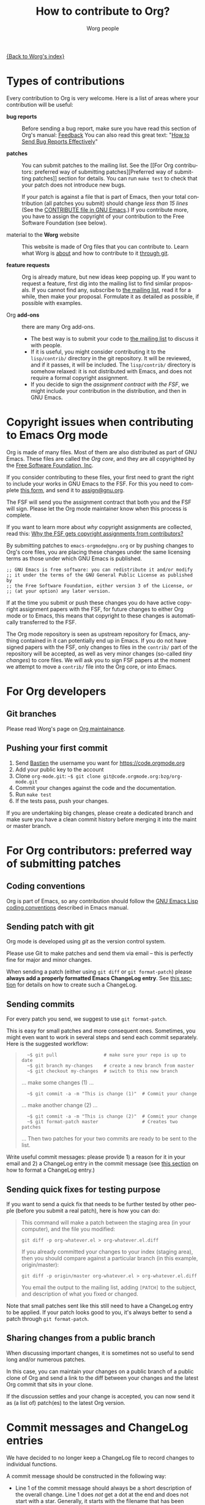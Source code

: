 #+TITLE:      How to contribute to Org?
#+AUTHOR:     Worg people
#+EMAIL:      mdl AT imapmail DOT org
#+OPTIONS:    H:3 num:nil toc:t \n:nil ::t |:t ^:nil -:t f:t *:t tex:t d:(HIDE) tags:not-in-toc
#+STARTUP:    align fold nodlcheck hidestars oddeven lognotestate
#+SEQ_TODO:   TODO(t) INPROGRESS(i) WAITING(w@) | DONE(d) CANCELED(c@)
#+TAGS:       Write(w) Update(u) Fix(f) Check(c)
#+LANGUAGE:   en
#+PRIORITIES: A C B
#+CATEGORY:   worg

# This file is the default header for new Org files in Worg.  Feel free
# to tailor it to your needs.

[[file:index.org][{Back to Worg's index}]]

* Types of contributions
:PROPERTIES:
:CUSTOM_ID: types-of-contributions
:END:

Every contribution to Org is very welcome.  Here is a list of areas
where your contribution will be useful:

- *bug reports* :: Before sending a bug report, make sure you have read
  this section of Org's manual: [[https://orgmode.org/org.html#Feedback][Feedback]] You can also read this great
  text: "[[http://www.chiark.greenend.org.uk/~sgtatham/bugs.html][How to Send Bug Reports Effectively]]"

- *patches* :: You can submit patches to the mailing list.  See the [[For Org contributors: preferred way of submitting
  patches][Preferred way of submitting patches]] section for details.
  You can run =make test= to check that your patch does not introduce new bugs.

  If your patch is against a file that is part of Emacs, then your
  total contribution (all patches you submit) should change /less than
  15 lines/ (See the [[http://git.savannah.gnu.org/cgit/emacs.git/tree/CONTRIBUTE][CONTRIBUTE file in GNU Emacs]].)  If you contribute
  more, you have to assign the copyright of your contribution to the
  Free Software Foundation (see below).

- material to the *Worg* website :: This website is made of Org files
  that you can contribute to.  Learn what Worg is [[file:worg-about.org][about]] and how to
  contribute to it [[file:worg-git.org][through git]].

- *feature requests* :: Org is already mature, but new ideas keep
  popping up.  If you want to request a feature, first dig into the
  mailing list to find similar proposals.  If you cannot find any,
  subscribe to [[file:org-mailing-list.org][the mailing list]], read it for a while, then make your
  proposal.  Formulate it as detailed as possible, if possible with
  examples.

- Org *add-ons* :: there are many Org add-ons.
  - The best way is to submit your code to [[file:org-mailing-list.org][the mailing list]] to discuss
    it with people.
  - If it is useful, you might consider contributing it to the
    =lisp/contrib/= directory in the git repository.  It will be
    reviewed, and if it passes, it will be included.  The
    =lisp/contrib/= directory is somehow relaxed: it is not distributed
    with Emacs, and does not require a formal copyright assignment.
  - If you decide to sign the [[*Copyright issues when contributing to Emacs Org mode][assignment contract with the FSF]], we
    might include your contribution in the distribution, and then in
    GNU Emacs.

* Copyright issues when contributing to Emacs Org mode
:PROPERTIES:
:CUSTOM_ID: copyright-issues
:END:

Org is made of many files.  Most of them are also distributed as part
of GNU Emacs.  These files are called the /Org core/, and they are all
copyrighted by the [[http://www.fsf.org][Free Software Foundation, Inc]].

If you consider contributing to these files, your first need to grant
the right to include your works in GNU Emacs to the FSF.  For this you
need to complete [[https://orgmode.org/request-assign-future.txt][this form]], and send it to [[mailto:assign@gnu.org][assign@gnu.org]].

The FSF will send you the assignment contract that both you and the
FSF will sign.  Please let the Org mode maintainer know when this
process is complete.

If you want to learn more about /why/ copyright assignments are
collected, read this: [[http://www.gnu.org/licenses/why-assign.html][Why the FSF gets copyright assignments from
contributors?]]

By submitting patches to =emacs-orgmode@gnu.org= or by pushing changes
to Org's core files, you are placing these changes under the same
licensing terms as those under which GNU Emacs is published.

#+begin_example
;; GNU Emacs is free software: you can redistribute it and/or modify
;; it under the terms of the GNU General Public License as published by
;; the Free Software Foundation, either version 3 of the License, or
;; (at your option) any later version.
#+end_example

If at the time you submit or push these changes you do have active
copyright assignment papers with the FSF, for future changes to either
Org mode or to Emacs, this means that copyright to these changes is
automatically transferred to the FSF.

The Org mode repository is seen as upstream repository for Emacs,
anything contained in it can potentially end up in Emacs.  If you do
not have signed papers with the FSF, only changes to files in the
=contrib/= part of the repository will be accepted, as well as very
minor changes (so-called /tiny changes/) to core files.  We will ask you
to sign FSF papers at the moment we attempt to move a =contrib/= file
into the Org core, or into Emacs.

* For Org developers
  :PROPERTIES:
  :CUSTOM_ID: devs
  :END:

** Git branches

Please read Worg's page on [[https://orgmode.org/worg/org-maintainance.html][Org maintainance]].

** Pushing your first commit

1. Send [[mailto:bzgATgnuDOTorg][Bastien]] the username you want for https://code.orgmode.org
2. Add your public key to the account
3. Clone =org-mode.git=: =~$ git clone git@code.orgmode.org:bzg/org-mode.git=
4. Commit your changes against the code and the documentation.
5. Run =make test=
6. If the tests pass, push your changes.

If you are undertaking big changes, please create a dedicated branch
and make sure you have a clean commit history before merging it into
the maint or master branch.

* For Org contributors: preferred way of submitting patches
:PROPERTIES:
:CUSTOM_ID: patches
:END:

** Coding conventions

Org is part of Emacs, so any contribution should follow the [[http://www.gnu.org/software/emacs/manual/html_node/elisp/Coding-Conventions.html][GNU Emacs
Lisp coding conventions]] described in Emacs manual.

** Sending patch with git

Org mode is developed using /git/ as the version control system.

Please use Git to make patches and send them via email -- this is
perfectly fine for major and minor changes.

When sending a patch (either using =git diff= or =git format-patch=)
please *always add a properly formatted Emacs ChangeLog entry*.  See
[[#commit-messages][this section]] for details on how to create such a ChangeLog.

** Sending commits

For every patch you send, we suggest to use =git format-patch=.

This is easy for small patches and more consequent ones.  Sometimes,
you might even want to work in several steps and send each commit
separately.  Here is the suggested workflow:

#+begin_quote
:   ~$ git pull                 # make sure your repo is up to date
:   ~$ git branch my-changes    # create a new branch from master
:   ~$ git checkout my-changes  # switch to this new branch

  ... make some changes (1) ...

:   ~$ git commit -a -m "This is change (1)"  # Commit your change

  ... make another change (2) ...

:   ~$ git commit -a -m "This is change (2)"  # Commit your change
:   ~$ git format-patch master                # Creates two patches

  ... Then two patches for your two commits are ready to be sent to
  the list.
#+end_quote

Write useful commit messages: please provide 1) a reason for it in
your email and 2) a ChangeLog entry in the commit message (see [[#commit-messages][this
section]] on how to format a ChangeLog entry.)

** Sending quick fixes for testing purpose

If you want to send a quick fix that needs to be further tested by
other people (before you submit a real patch), here is how you can do:

#+begin_quote
  This command will make a patch between the staging area (in your
  computer), and the file you modified:

  : git diff -p org-whatever.el > org-whatever.el.diff

  If you already committed your changes to your index (staging area), then
  you should compare against a particular branch (in this example,
  origin/master):

  : git diff -p origin/master org-whatever.el > org-whatever.el.diff

  You email the output to the mailing list, adding =[PATCH]= to the
  subject, and description of what you fixed or changed.
#+end_quote

Note that small patches sent like this still need to have a ChangeLog
entry to be applied.  If your patch looks good to you, it's always
better to send a patch through =git format-patch=.

** Sharing changes from a public branch

When discussing important changes, it is sometimes not so useful to
send long and/or numerous patches.

In this case, you can maintain your changes on a public branch of a
public clone of Org and send a link to the diff between your changes
and the latest Org commit that sits in your clone.

If the discussion settles and your change is accepted, you can now
send it as (a list of) patch(es) to the latest Org version.

* Commit messages and ChangeLog entries
:PROPERTIES:
:CUSTOM_ID: commit-messages
:END:

We have decided to no longer keep a ChangeLog file to record changes
to individual functions.

A commit message should be constructed in the following way:

- Line 1 of the commit message should always be a short description of
  the overall change.  Line 1 does /not/ get a dot at the end and does
  not start with a star.  Generally, it starts with the filename that
  has been changed, followed by a colon.

- Line 2 is an empty line.

- In line 3, the ChangeLog entry should start.  A ChangeLog entry
  looks like [[https://orgmode.org/cgit.cgi/org-mode.git/commit/?id%3Dd49957ef021e256f19092c907d127390d39ec1ed][this]]:

  : * org-timer.el (org-timer-cancel-timer, org-timer-stop): Enhance
  : message.
  : (org-timer-set-timer): Use the number of minutes in the Effort
  : property as the default timer value. Three prefix arguments will
  : ignore the Effort value property.

- After the changelog, another empty line should come before any
  additional information that the committer wishes to provide in order
  to explain the patch.

- If the change is a minor change made by a committer without
  copyright assignment to the FSF, the commit message should also
  contain the cookie =TINYCHANGE= (anywhere in the message).  When we
  later produce the ChangeLog file for Emacs, the change will be
  marked appropriately.

- Variables and functions names are quoted like `this' (backquote and
  single quote).

- Sentences should be separated by two spaces.

- Sentences should start with an uppercase letter.

- Avoid the passive form: i.e., use "change" instead of "changed".

Here is an example for such a message:

#+begin_example
  org-capture.el: Fix the case of using a template file

  ,* lisp/org-capture.el (org-capture-set-plist): Make sure txt is a
  string before calling `string-match'.
  (org-capture-templates): Fix customization type.

  ,* doc/org.texi (Capture): Document using a file for a template.

  The problem here was that a wrong keyword was given in the
  customization type.  This let to a string-match against a list value.

  Modified from a patch proposal by Johan Friis.

  TINYCHANGE
#+end_example

If you are using /magit.el/ in Emacs, the ChangeLog for such entries are
easily produced by pressing =C= in the diff listing.

Another option to produce the entries is to use `C-x 4 a' in the
changed function or in the diff listing.  This will create entries in
the ChangeLog file, and you can then cut and paste these to the commit
message and remove the indentation.

- Further reference: [[http://git.savannah.gnu.org/cgit/emacs.git/plain/CONTRIBUTE][Contribution guide from Emacs repo]]

* Copyrighted contributors to Org mode
:PROPERTIES:
:CUSTOM_ID: copyrighted-contributors
:END:

Here is the list of people who have contributed actual code to the Org
mode core.  Note that the manual contains a more extensive list with
acknowledgments, including contributed ideas!  The lists below are
mostly for house keeping, to help the maintainers keep track of
copyright issues.

** Current contributors
  :PROPERTIES:
  :CUSTOM_ID: contributors_with_fsf_papers
  :END:

Here is the list of people who signed the papers with the Free Software
Foundation and can now freely submit code to Org files that are included
within GNU Emacs:

1. Aaron Ecay
2. Aaron Jensen
3. Abdó Roig-Maranges
4. Achim Gratz
5. Adam Elliott
6. Adam Porter
7. Adam Spiers
8. Alan Schmitt
9. Alex Branham
10. Alexey Lebedeff
11. Allen Li
12. Andreas Burtzlaff
13. Andreas Leha
14. Andrew Hyatt
15. Andrzej Lichnerowicz
16. Andy Steward
17. Anthony John Day
18. Anthony Lander
19. Arni Magnusson
20. Arun Isaac
21. Baoqiu Cui
22. Barry Leonard Gidden
23. Bastien Guerry
24. Benjamin Andresen
25. Bernd Grobauer
26. Bernt Hansen
27. Bjarte Johansen
28. Brian James Gough
29. Brice Waegenire
30. Carlos Pita
31. Carsten Dominik
32. Charles Berry
33. Charles Sebold
34. Christian Egli
35. Christian Garbs
36. Christian Moe
37. Christopher League
38. Christopher Miles Gray
39. Christopher Schmidt
40. Christopher Suckling
41. Clément Pit--Claudel
42. Dan Davison
43. Daniel M German
44. Daniel M.\nbsp{}Hackney
45. David Arroyo Menéndez
46. David Maus
47. David O'Toole
48. Dieter Schoen
49. Dima Kogan
50. Dmitry Antipov
51. Don March
52. Emmanuel Charpentier
53. Eric Abrahamsen
54. Eric Schulte
55. Eric S.\nbsp{}Fraga
56. Erik Hetzner
57. Erik Iverson
58. Ethan Ligon
59. Feng Shu
60. Florian Lindner
61. Francesco Pizzolante
62. Frederick Giasson
63. Gary Oberbrunner
64. George Kettleborough
65. Georg Lehner
66. Giovanni Ridolfi
67. Greg Minshall
68. Grégoire Jadi (aka Daimrod)
69. Gustav Wikström
70. Henning Dietmar Weiss
71. Henry Blevins
72. Ian Barton
73. Ian Dunn
74. Ian Kelling
75. Ilya Shlyakhter
76. Ingo Lohmar
77. Ippei Furuhashi
78. Jack Kamm
79. Jake Romer
80. James TD Smith
81. Jan Böcker
82. Jan Malakhovski
83. Jarmo Hurri
84. Jason Riedy
85. Jay Kamat
86. Jay Kerns
87. Jeffrey Ryan Horn
88. Jens Lechtenboerg
89. Joe Corneli
90. Joel Boehland
91. John Kitchin
92. John Wiegley
93. Jonas Bernoulli
94. Jonathan Leech-Pepin
95. Jon Snader
96. José L.\nbsp{}Doménech
97. Juan Pechiar
98. Julian Gehring
99. Julien Barnier
100. Julien Danjou
101. Justin Gordon
102. Justus Piater
103. Karl Fogel
104. Kaushal Modi
105. Kevin Brubeck Unhammer
106. Kévin Le Gouguec
107. Kodi Arfer
108. Kodi Arfer
109. Konstantin Antipin
110. Kyle Meyer
111. Lambda Coder
112. Lawrence Mitchell
113. Lele Gaifax
114. Lennart Borgman
115. Leonard Avery Randall
116. Le Wang
117. Luis Anaya
118. Lukasz Stelmach
119. Madan Ramakrishnan
120. Magnus Henoch
121. Manuel Giraud
122. Marcin Borkowski
123. Marco Wahl
124. Mark A.\nbsp{}Hershberger
125. Martin Pohlack
126. Martyn Jago
127. Matt Lundin
128. Max Mikhanosha
129. Michael Albinus
130. Michael Brand
131. Michael Gauland
132. Michael Sperber
133. Miguel A.\nbsp{}Figueroa-Villanueva
134. Mikael Fornius
135. Moritz Ulrich
136. Nathaniel Flath
137. Nathan Neff
138. Neil Jerram
139. Nicholas Dokos
140. Nicolas Berthier
141. Nicolas Dudebout
142. Nicolas Goaziou
143. Nicolas Richard
144. Niels Giessen
145. Nikolai Weibull
146. Noorul Islam K M
147. Oleh Krehel
148. Paul Sexton
149. Pedro Alexandre Marcelino Costa da Silva
150. Peter Jones
151. Phil Hudson
152. Philip Rooke
153. Phil Jackson
154. Pierre Téchoueyres
155. Pieter Praet
156. Piotr Zielinski
157. Puneeth Chaganti
158. Rafael Laboissière
159. Rainer M Krug
160. Rasmus Pank Roulund
161. Richard Kim
162. Richard Klinda
163. Richard Riley
164. Rick Frankel
165. Robert Michael Irelan
166. Roland Coeurjoly
167. Rüdiger Sonderfeld
168. Russell Adams
169. Ryo Takaishi
170. Sacha Chua
171. Samuel Loury
172. Sebastian Miele
173. Sebastian Reuße
174. Sebastian Rose
175. Sebastien Vauban
176. Sergey Litvinov
177. Seweryn Kokot
178. Simon Michael
179. Siraphob Phipathananunth
180. stardiviner
181. Stefan Kangas
182. Stephen Eglen
183. Steven Rémot
184. Suvayu Ali
185. Takaaki Ishikawa
186. Tassilo Horn
187. T.F. Torrey
188. Thibault Marin
189. Thierry Banel
190. Thomas Baumann
191. Thomas Fitzsimmons
192. Thomas Holst
193. Thomas S.\nbsp{}Dye
194. Thorsten Jolitz
195. Tim Burt
196. Tim Landscheidt
197. Titus von der Malsburg
198. Toby Cubitt
199. Tokuya Kameshima
200. Tomas Hlavaty
201. Tom Breton
202. Tom Gillespie
203. Tony Day
204. Toon Claes
205. Trevor Murphy
206. Ulf Stegemann
207. Vitalie Spinu
208. Vladimir Panteleev
209. Yann Hodique
210. Yasushi Shoji
211. Yoshinari Nomura
212. Yuri D.\nbsp{}Lensky
213. Zhang Weize
214. Zhuo Qingliang (Killy Draw)

** Processing

These people have been asked to sign the papers, and they are
currently considering it or a request is being processed by the FSF.

- Felipe Lema [2020-02-25 mar.]
- Terje Larsen [2020-02-17 lun.]
- Brian Carlson [2016-05-24 Tue]
- Mats Kindahl (as of 2013-04-06) for [[http://mid.gmane.org/513BAB7D.1000603@oracle.com][this patch]]
- Bill Wishon [?]

** Tiny Changes

These people have submitted tiny change patches that made it into Org
without FSF papers.  When they submit more, we need to get papers
eventually.  The limit is a cumulative change of 20 non-repetitive
change lines.  Details are given in [[http://www.gnu.org/prep/maintain/maintain.html#Legally-Significant ][this document]].

1. Aaron L.\nbsp{}Zeng
2. Abhishek Chandratre
3. Adam Aviv
4. akater
5. Aliaksey Artamonau
6. Aman Yang
7. Anders Johansson
8. Andrew Burgess
9. Andrew Eggenberger
10. Andrii Kolomoiets
11. Andy Lutomirski
12. Anthony Cowley
13. Anton Latukha
14. Arne Babenhauserheide
15. Arun Persaud
16. Augustin Fabre
17. Aurélien Aptel
18. Austin Walker
19. Axel Kielhorn
20. Brad Knotwell
21. Brian Powell
22. Cheong Yiu Fung
23. Christian Hopps
24. Christian Schwarzgruber
25. Chunyang Xu
26. Claudiu Tănăselia
27. Craig Tanis
28. Dan Drake
29. Daniel Peres Gomez
30. Derek Feichtinger
31. Dima Gerasimov
32. Dominik Schrempf
33. Doro Rose
34. Eduardo Bellani
35. Eric Danan
36. Eric Timmons
37. Federico Beffa
38. Feng Zhou
39. Fernando Varesi
40. Florian Beck
41. Francesco Montanari
42. Galen Menzel
43. Georgiy Tugai
44. Gong Qijian
45. Gregor Zattler
46. Greg Tucker-Kellogg
47. Hiroshi Saito
48. Ivan Vilata i Balaguer
49. Jack Henahan
50. Jacob Gerlach
51. Jacob Matthews
52. Jakob Lombacher
53. Jamie Forth
54. Jan Seeger
55. Jason Dunsmore
56. Jason Furtney
57. Jeff Larson
58. Joaquín Aguirrezabalaga
59. Joe Hirn
60. John Foerch
61. John Lee
62. Jonas Hörsch
63. Jon Miller
64. Joost Diepenmaat
65. Jose Robins
66. Kévin Le Gouguec
67. Kodi Arfer
68. Konstantin Kliakhandler
69. Kovacsics Robert
70. Leo Vivier
71. Leslie Harlley Watter
72. Leslie Watter
73. Lixin Chin
74. Luke Amdor
75. Mak Kolybabi
76. Marc Ihm
77. Mario Frasca
78. Mario Martelli
79. Marshall Flax
80. Martin Šlouf
81. Martin Vuk
82. Matthew Gidden
83. Matthew MacLean
84. Matt Huszagh
85. Matt Price
86. Max Mouratov
87. Michaël Cadilhac
88. Michael O'Connor
89. Michael Strey
90. Michael Welle
91. Michael Weylandt
92. Mike Ivanov
93. Mike McLean
94. Miro Bezjak
95. Moritz Kiefer
96. Muchenxuan Tong
97. Myles English
98. Myq Larson
99. Nathaniel Nicandro
100. Nicholas Vollmer
101. Nick Gunn
102. Nicolò Balzarotti
103. Peter Feigl
104. Peter Moresi
105. Philip (Pip Cet)
106. Piet van Oostrum
107. Renato Ferreira
108. Richard Hansen
109. Richard Lawrence
110. Richard Y.\nbsp{}Kim (Kim)
111. Robert Hambrock
112. Roberto Huelga
113. Robert P.\nbsp{}Goldman
114. Roger Welsh
115. Ruben Maher
116. Sami Airaksinen
117. Saulius Menkevičius
118. Sebastien Le Maguer
119. Sergey Gordienko
120. Seth Robertson
121. Sigmund Tzeng
122. Stacey Marshall
123. Stanley Jaddoe
124. Stefano Rodighiero
125. Stefan-W.\nbsp{}Hahn
126. Stig Brautaset
127. Sylvain Chouleur
128. Tadashi Hirata
129. Teika Kazura
130. Terje Larsen
131. Thierry Pellé
132. Thomas Alexander Gerds
133. Thomas Plass
134. Thomas Rikl
135. Tim Visher
136. Tobias Schlemmer
137. Tom Hinton
138. Vicente Vera Parra
139. Viktor Rosenfeld
140. Vladimir Lomov
141. Wojciech Gac
142. Xavier Martinez-Hidalgo
143. Xi Shen
144. Yann Esposito
145. York Zhao
146. Yue Zhu
147. Zane D.\nbsp{}Purvis
148. Иван Трусков

(This list may be incomplete - please help completing it.)

** No FSF assignment

These people cannot or prefer to not sign the FSF copyright papers,
and we can only accept patches that do not change the core files (the
ones that are also in Emacs).

Luckily, this list is still empty.

#+BEGIN: timestamp :string "Last update: " :format "%Y-%m-%d @ %H:%M"

#+END:
